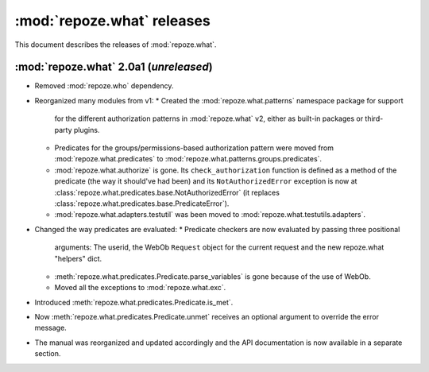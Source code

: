 ***************************
:mod:`repoze.what` releases
***************************

This document describes the releases of :mod:`repoze.what`.


.. _repoze.what-2.0a1:

:mod:`repoze.what` 2.0a1 (*unreleased*)
=======================================

* Removed :mod:`repoze.who` dependency.
* Reorganized many modules from v1:
  * Created the :mod:`repoze.what.patterns` namespace package for support
    for the different authorization patterns in :mod:`repoze.what` v2, either
    as built-in packages or third-party plugins.
  * Predicates for the groups/permissions-based authorization pattern were
    moved from :mod:`repoze.what.predicates` to 
    :mod:`repoze.what.patterns.groups.predicates`.
  * :mod:`repoze.what.authorize` is gone. Its ``check_authorization`` function
    is defined as a method of the predicate (the way it should've had been)
    and its ``NotAuthorizedError`` exception is now at 
    :class:`repoze.what.predicates.base.NotAuthorizedError` (it replaces
    :class:`repoze.what.predicates.base.PredicateError`).
  * :mod:`repoze.what.adapters.testutil` was been moved to
    :mod:`repoze.what.testutils.adapters`.
* Changed the way predicates are evaluated:
  * Predicate checkers are now evaluated by passing three positional
    arguments: The userid, the WebOb ``Request`` object for the current
    request and the new repoze.what "helpers" dict.
  * :meth:`repoze.what.predicates.Predicate.parse_variables` is gone because
    of the use of WebOb.
  * Moved all the exceptions to :mod:`repoze.what.exc`.
* Introduced :meth:`repoze.what.predicates.Predicate.is_met`.
* Now :meth:`repoze.what.predicates.Predicate.unmet` receives an optional
  argument to override the error message.
* The manual was reorganized and updated accordingly and the API documentation
  is now available in a separate section.
